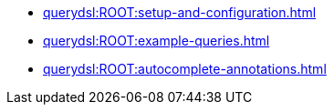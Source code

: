 * xref:querydsl:ROOT:setup-and-configuration.adoc[]
* xref:querydsl:ROOT:example-queries.adoc[]
* xref:querydsl:ROOT:autocomplete-annotations.adoc[]

